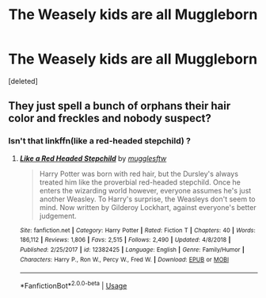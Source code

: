 #+TITLE: The Weasely kids are all Muggleborn

* The Weasely kids are all Muggleborn
:PROPERTIES:
:Score: 0
:DateUnix: 1560446381.0
:DateShort: 2019-Jun-13
:FlairText: Prompt
:END:
[deleted]


** They just spell a bunch of orphans their hair color and freckles and nobody suspect?
:PROPERTIES:
:Score: 1
:DateUnix: 1560452593.0
:DateShort: 2019-Jun-13
:END:

*** Isn't that linkffn(like a red-headed stepchild) ?
:PROPERTIES:
:Author: Sturmundsterne
:Score: 1
:DateUnix: 1560454125.0
:DateShort: 2019-Jun-13
:END:

**** [[https://www.fanfiction.net/s/12382425/1/][*/Like a Red Headed Stepchild/*]] by [[https://www.fanfiction.net/u/4497458/mugglesftw][/mugglesftw/]]

#+begin_quote
  Harry Potter was born with red hair, but the Dursley's always treated him like the proverbial red-headed stepchild. Once he enters the wizarding world however, everyone assumes he's just another Weasley. To Harry's surprise, the Weasleys don't seem to mind. Now written by Gilderoy Lockhart, against everyone's better judgement.
#+end_quote

^{/Site/:} ^{fanfiction.net} ^{*|*} ^{/Category/:} ^{Harry} ^{Potter} ^{*|*} ^{/Rated/:} ^{Fiction} ^{T} ^{*|*} ^{/Chapters/:} ^{40} ^{*|*} ^{/Words/:} ^{186,112} ^{*|*} ^{/Reviews/:} ^{1,806} ^{*|*} ^{/Favs/:} ^{2,515} ^{*|*} ^{/Follows/:} ^{2,490} ^{*|*} ^{/Updated/:} ^{4/8/2018} ^{*|*} ^{/Published/:} ^{2/25/2017} ^{*|*} ^{/id/:} ^{12382425} ^{*|*} ^{/Language/:} ^{English} ^{*|*} ^{/Genre/:} ^{Family/Humor} ^{*|*} ^{/Characters/:} ^{Harry} ^{P.,} ^{Ron} ^{W.,} ^{Percy} ^{W.,} ^{Fred} ^{W.} ^{*|*} ^{/Download/:} ^{[[http://www.ff2ebook.com/old/ffn-bot/index.php?id=12382425&source=ff&filetype=epub][EPUB]]} ^{or} ^{[[http://www.ff2ebook.com/old/ffn-bot/index.php?id=12382425&source=ff&filetype=mobi][MOBI]]}

--------------

*FanfictionBot*^{2.0.0-beta} | [[https://github.com/tusing/reddit-ffn-bot/wiki/Usage][Usage]]
:PROPERTIES:
:Author: FanfictionBot
:Score: 1
:DateUnix: 1560454152.0
:DateShort: 2019-Jun-13
:END:
